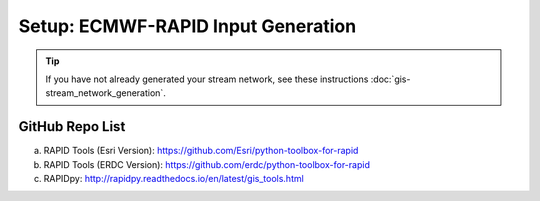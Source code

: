 ***********************************
Setup: ECMWF-RAPID Input Generation
***********************************

.. tip::

    If you have not already generated your stream network, see these instructions :doc:`gis-stream_network_generation`.

GitHub Repo List
================
a. RAPID Tools (Esri Version): https://github.com/Esri/python-toolbox-for-rapid
b. RAPID Tools (ERDC Version): https://github.com/erdc/python-toolbox-for-rapid
c. RAPIDpy: http://rapidpy.readthedocs.io/en/latest/gis_tools.html
